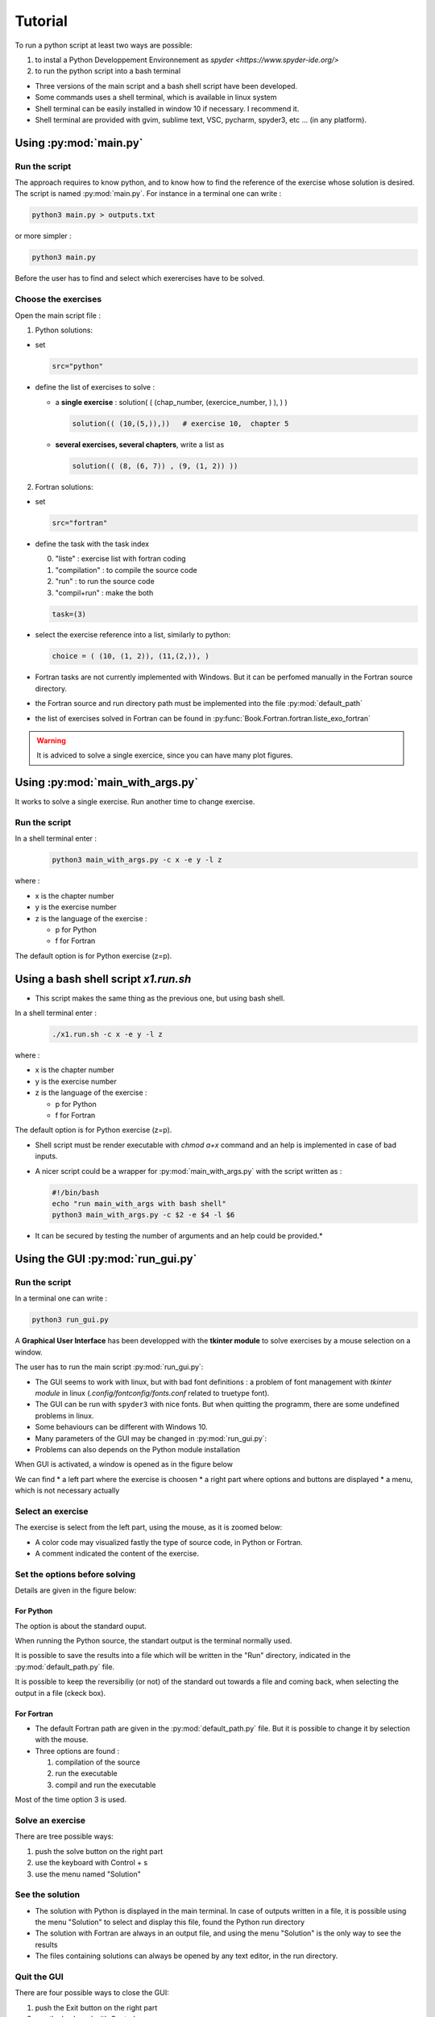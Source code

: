 .. _sec_tuto:

=============
Tutorial
=============

To run a python script at least two ways are possible:

#. to instal a Python Developpement Environnement as `spyder <https://www.spyder-ide.org/>` 
#. to run the python script into a bash terminal


* Three versions of the main script and a bash shell script have been developed.
* Some commands uses a shell terminal, which is available in linux system
* Shell terminal can be easily installed in window 10 if necessary. I recommend it.
* Shell terminal are provided with gvim, sublime text, VSC, pycharm, spyder3, etc ... (in any platform).

Using :py:mod:`main.py`
#######################

Run the script
**************

The approach  requires to know python, and to know how to find the reference of the exercise whose solution is desired.
The script is named :py:mod:`main.py`.
For instance in a terminal one can write :

.. code-block:: bash

	python3 main.py > outputs.txt 

or more simpler : 	

.. code-block:: bash

	python3 main.py 


Before the user has to find and select which exerercises have to be solved.

Choose the exercises
*********************

Open the main script file :

1. Python solutions:
  
* set 

  .. code-block:: python
  
    src="python"
    
* define the list of exercises to solve :  
  
  - a **single exercise** : solution( ( (chap_number, (exercice_number, ) ), ) ) 
    
    .. code-block:: python
    
      solution(( (10,(5,)),))   # exercise 10,  chapter 5
  
  - **several exercises, several chapters**, write a list as 
    
    .. code-block:: python
    
        solution(( (8, (6, 7)) , (9, (1, 2)) ))

2. Fortran solutions:

* set 

  .. code-block:: python
  
    src="fortran"

* define the task with the task index 
  
  0. "liste"  : exercise list with fortran coding
  1. "compilation" : to compile the source code
  2. "run" : to run the source code
  3. "compil+run" : make the both
  
  .. code-block:: python
  
      task=(3)
  
* select the exercise reference into a list, similarly to python:

  .. code-block:: python
  
    choice = ( (10, (1, 2)), (11,(2,)), )
        
* Fortran tasks are not currently implemented with Windows. But it can be perfomed manually in the Fortran source directory.
* the Fortran source and run directory path must be implemented into the file :py:mod:`default_path`
* the list of exercises solved in Fortran can be found in :py:func:`Book.Fortran.fortran.liste_exo_fortran`

.. warning::

	It is adviced to solve a single exercice, since you can have many plot figures.

Using :py:mod:`main_with_args.py`
#################################

It works to solve a single exercise. Run another time to change exercise.

Run the script
**************

In a shell terminal enter : 
  .. code-block:: bash

	python3 main_with_args.py -c x -e y -l z  

where :

* x is the chapter number
* y is the exercise number
* z is the language of the exercise : 

  - p for Python
  - f for Fortran

The default option is for Python exercise (z=p).

Using a bash shell script `x1.run.sh`
#####################################

* This script makes the same thing as the previous one, but using bash shell.

In a shell terminal enter : 
  .. code-block:: bash

    ./x1.run.sh -c x -e y -l z



where :

* x is the chapter number
* y is the exercise number
* z is the language of the exercise : 

  - p for Python
  - f for Fortran

The default option is for Python exercise (z=p).

* Shell script must be render executable with `chmod a+x` command and an help is implemented in case of bad inputs.
* A nicer script could be a wrapper for :py:mod:`main_with_args.py`  with the script  written as :
  
  .. code-block:: bash

    #!/bin/bash
    echo "run main_with_args with bash shell"
    python3 main_with_args.py -c $2 -e $4 -l $6 

* It can be secured by testing the number of arguments and an help could be provided.*


Using the GUI  :py:mod:`run_gui.py`
###################################

Run the script
**************


In a terminal one can write :

.. code-block:: bash

	python3 run_gui.py  

A **Graphical User Interface** has been developped with the **tkinter module** to solve exercises by a mouse selection on a window.

The user has to run the main script :py:mod:`run_gui.py`:

* The GUI seems to work with linux, but with bad font definitions : a problem of font management with *tkinter module* in linux (`.config/fontconfig/fonts.conf` related to truetype font).
* The GUI can be run with ``spyder3`` with nice fonts. But when quitting the programm, there are some undefined problems in linux.
* Some behaviours can be different with Windows 10.
* Many parameters of the GUI may be changed in :py:mod:`run_gui.py`:
* Problems can also depends on the Python module installation

.. seealso::

	It is always possible to work with the main scripts :py:mod:`main` or :py:mod:`main_with_args`


When GUI is activated, a window is opened as in the figure below

.. image:: ./_static/img/full_window.png
  :width: 400px
  :align: center

We can find 
* a left part where the exercise is choosen
* a right part where options and buttons are displayed
* a menu, which is not necessary actually 


Select an exercise
*******************

The exercise is select from the  left part, using the mouse, as it is zoomed below:

.. image:: ./_static/img/left_part.png

* A color code may visualized fastly the type of source code, in Python or Fortran. 
* A comment indicated the content of the exercise.


Set the options before solving
******************************

Details are given in the figure below:

.. image:: ./_static/img/right_part.png

For Python
-----------
The option is about the standard ouput.

When running the Python source, the standart output is the terminal normally used.

It is possible to save the results into a file which will be written in the "Run" directory,
indicated in the :py:mod:`default_path.py` file.

It is possible to keep the reversibiliy (or not)  of the standard out towards a file and coming back,
when selecting the output in a file (ckeck box).

For Fortran
------------

* The default Fortran path are given in the  :py:mod:`default_path.py` file. But it is possible to change it by selection with the mouse.
* Three options are found :

  1. compilation of the source
  2. run the executable 
  3. compil and run the executable

Most of the time option 3 is used. 

Solve an exercise
******************
There are tree possible ways:

1. push the solve button on the right part
2. use the keyboard with Control + s 
3. use the menu named "Solution"


See the solution
*****************

* The solution with Python is displayed in the main terminal. In case of outputs written in a file, it is possible using the menu "Solution" to select and display this file, found the Python run directory

* The solution with Fortran are always in an output file, and using the menu "Solution" is the  only way to see the results

* The files containing solutions can always be opened by any text editor, in the run directory.

Quit the GUI
*************

There are four possible ways to close the GUI:

1. push the Exit button on the right part
2. use the keyboard with Control + q 
3. use the menu named "General"
4. close the main window

In some unexplained conditions on **windows 10**, it can occur that the main window does not want to close (tkinter bug or error of programming ?)
The window must be killed by closing the Python IDE. Then it is adviced to run the solution inside a terminal
or without the GUI. 



Modifying a python exercices
############################


The exercises are refered in the :py:func:`Book.Correction` module with the name given in table :ref:`list_exo_python_table` as

``Exercice_#_*`` where # is the chapter number and * is the exercise number.

* The exercise always begins by a section where parameters are defined and can be modified.

* Some functions used by the exercise can be found before or inside the exercise function. 

* Some classes sometimes used are available in the same directory.


Adding a python exercise
#########################

#. Just write a new exercise in the same chapter file
#. Create a new a new specific file or class or module.
#. Do not forget to add the new exercise name in the :py:func:`Book.Correction` module or in the GUI main file. A new exercise, should be simply included in the documentation by doing in a shell terminal (linux):

.. code-block:: bash

    # go to the docs directory (depending of its location)
    cd docs/
    ./x3.prepare_doc.sh   # it must be executable
    make clean
    make html

#. To add the new exercise in the list of exercises, modify the file `docs/source/table/liste_python_en.csv`


Modifying Fortran exercise
###########################

The source files must be in the ``Fortran/EC/src_F90/`` directory

#. Juste write a new exercise in the corresponding chapter file
#. Create  a new file or new subroutine or module and add it in the module ``Fortran/EC/src_F90/mod_Etude.f90``, in   ``subroutine liste_exercices``